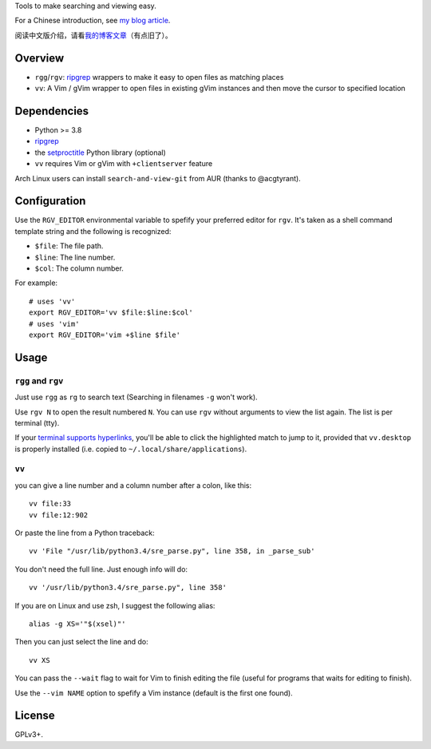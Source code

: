 Tools to make searching and viewing easy.

For a Chinese introduction, see `my blog article`_.

阅读中文版介绍，请看\ `我的博客文章`_\ （有点旧了）。

Overview
--------

* ``rgg``/``rgv``: `ripgrep`_ wrappers to make it easy to open files as matching places
* ``vv``: A Vim / gVim wrapper to open files in existing gVim instances and then move the cursor to specified location

.. image:: https://raw.githubusercontent.com/lilydjwg/search-and-view/master/screenshot.png

Dependencies
------------

* Python >= 3.8
* `ripgrep`_
* the `setproctitle`_ Python library (optional)
* ``vv`` requires Vim or gVim with ``+clientserver`` feature

Arch Linux users can install ``search-and-view-git`` from AUR (thanks to @acgtyrant).

Configuration
-------------

Use the ``RGV_EDITOR`` environmental variable to spefify your preferred editor
for ``rgv``. It's taken as a shell command template string and the following is
recognized:

* ``$file``: The file path.
* ``$line``: The line number.
* ``$col``: The column number.

For example::

  # uses 'vv'
  export RGV_EDITOR='vv $file:$line:$col'
  # uses 'vim'
  export RGV_EDITOR='vim +$line $file'

Usage
-----

``rgg`` and ``rgv``
^^^^^^^^^^^^^^^^^^^
Just use ``rgg`` as ``rg`` to search text (Searching in filenames ``-g`` won't work).

Use ``rgv N`` to open the result numbered ``N``. You can use ``rgv`` without arguments 
to view the list again. The list is per terminal (tty).

If your `terminal supports hyperlinks`_, you'll be able to click the
highlighted match to jump to it, provided that ``vv.desktop`` is properly
installed (i.e. copied to ``~/.local/share/applications``).

``vv``
^^^^^^
you can give a line number and a column number after a colon, like this::

  vv file:33
  vv file:12:902

Or paste the line from a Python traceback::

  vv 'File "/usr/lib/python3.4/sre_parse.py", line 358, in _parse_sub'

You don't need the full line. Just enough info will do::

  vv '/usr/lib/python3.4/sre_parse.py", line 358'

If you are on Linux and use zsh, I suggest the following alias::

  alias -g XS='"$(xsel)"'

Then you can just select the line and do::

  vv XS

You can pass the ``--wait`` flag to wait for Vim to finish editing the file
(useful for programs that waits for editing to finish).

Use the ``--vim NAME`` option to spefify a Vim instance (default is the first one found).

License
-------

GPLv3+.

.. _ag: https://github.com/ggreer/the_silver_searcher
.. _ripgrep: https://github.com/BurntSushi/ripgrep
.. _setproctitle: https://github.com/dvarrazzo/py-setproctitle
.. _my blog article:
.. _我的博客文章: https://blog.lilydjwg.me/2014/7/18/search-and-view-quickly.53141.html
.. _terminal supports hyperlinks: https://gist.github.com/egmontkob/eb114294efbcd5adb1944c9f3cb5feda
